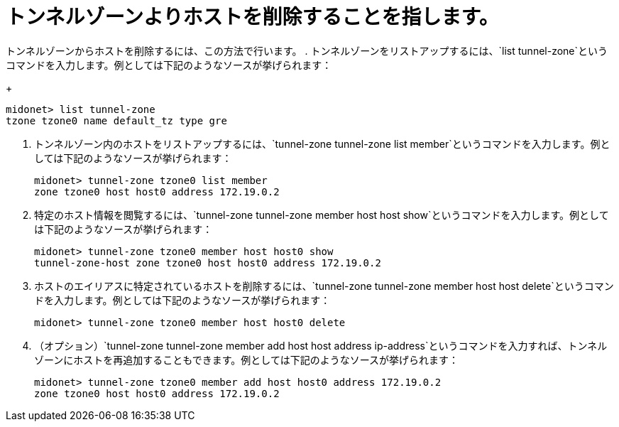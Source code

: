 [[removing_a_host_from_a_tunnel_zone]]
= トンネルゾーンよりホストを削除することを指します。

トンネルゾーンからホストを削除するには、この方法で行います。
. トンネルゾーンをリストアップするには、`list tunnel-zone`というコマンドを入力します。例としては下記のようなソースが挙げられます：
+
[source]
midonet> list tunnel-zone
tzone tzone0 name default_tz type gre

. トンネルゾーン内のホストをリストアップするには、`tunnel-zone tunnel-zone list member`というコマンドを入力します。例としては下記のようなソースが挙げられます：
+
[source]
midonet> tunnel-zone tzone0 list member
zone tzone0 host host0 address 172.19.0.2

. 特定のホスト情報を閲覧するには、`tunnel-zone tunnel-zone member host host show`というコマンドを入力します。例としては下記のようなソースが挙げられます：
+
[source]
midonet> tunnel-zone tzone0 member host host0 show
tunnel-zone-host zone tzone0 host host0 address 172.19.0.2

. ホストのエイリアスに特定されているホストを削除するには、`tunnel-zone tunnel-zone member host host delete`というコマンドを入力します。例としては下記のようなソースが挙げられます：
+
[source]
midonet> tunnel-zone tzone0 member host host0 delete

. （オプション）`tunnel-zone tunnel-zone member add host host address ip-address`というコマンドを入力すれば、トンネルゾーンにホストを再追加することもできます。例としては下記のようなソースが挙げられます：
+
[source]
midonet> tunnel-zone tzone0 member add host host0 address 172.19.0.2
zone tzone0 host host0 address 172.19.0.2
